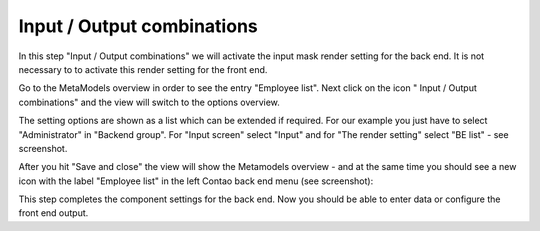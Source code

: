 .. _mm_first_dca-combine:

|img_dca_combine_32| Input / Output combinations
================================================

In this step "Input / Output combinations" we will activate the input mask render setting for the back end. 
It is not necessary to to activate this render setting for the front end. 

Go to the MetaModels overview in order to see the entry "Employee list". Next click on the icon "|img_dca_combine| Input / Output combinations" and the view will switch to the options overview.

The setting options are shown as a list which can be extended if required.
For our example you just have to select "Administrator" in "Backend group". For "Input screen" select "Input" and for "The render setting" select "BE list" - see screenshot.

|img_dca-combine_01_en|

After you hit "Save and close" the view will show the Metamodels overview - and at the same time you should see a new icon with the label "Employee list" in the left Contao back end menu (see screenshot):

|img_dca-combine_02_en|

This step completes the component settings for the back end. Now you should be able to enter data or configure the front end output.


.. |img_dca_combine_32| image:: /_img/icons/dca_combine_32.png
.. |img_dca_combine| image:: /_img/icons/dca_combine.png

.. |img_dca-combine_01_en| image:: /_img/screenshots/metamodel_first/dca-combine_01_en.png
.. |img_dca-combine_02_en| image:: /_img/screenshots/metamodel_first/dca-combine_02_en.png